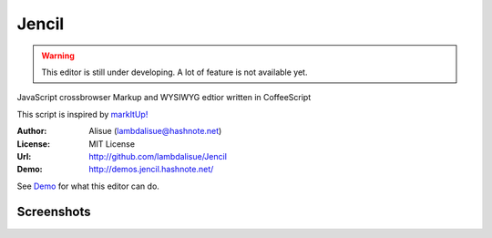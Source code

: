 ******************************
 Jencil
******************************

.. WARNING::
    This editor is still under developing. A lot of feature is not available yet.

JavaScript crossbrowser Markup and WYSIWYG edtior written in CoffeeScript

This script is inspired by `markItUp! <http://markitup.jaysalvat.com/home/>`_

:Author: Alisue (lambdalisue@hashnote.net)
:License: MIT License
:Url: http://github.com/lambdalisue/Jencil 
:Demo: http://demos.jencil.hashnote.net/

See `Demo <http://demos.jencil.hashnote.net>`_ for what this editor can do.

Screenshots
======================
.. image:: http://raw.github.com/lambdalisue/Jencil/master/img/screenshot01.png

.. image:: http://raw.github.com/lambdalisue/Jencil/master/img/screenshot02.png

